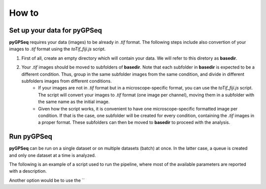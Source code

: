 How to
======

Set up your data for pyGPSeq
~~~~~~~~~~~~~~~~~~~~~~~~~~~~

**pyGPSeq** requires your data (images) to be already in `.tif` format. The following steps include also convertion of your images to `.tif` format using the `toTif_fiji.js` script.

1. First of all, create an empty directory which will contain your data. We will refer to this diretory as **basedir**.
2. Your `.tif` images should be moved to subfolders of **basedir**. Note that each subfolder in **basedir** is expected to be a different condition. Thus, group in the same subfolder images from the same condition, and divide in different subfolders images from different conditions.
    * If your images are not in `.tif` format but in a microscope-specific format, you can use the `toTif_fiji.js` script. The script will convert your images to `.tif` format (one image per channel), moving them in a subfolder with the same name as the initial image.
    * Given how the script works, it is convenient to have one microscope-specific formatted image per condition. If that is the case, one subfolder will be created for every condition, containing the `.tif` images in a proper format. These subfolders can then be moved to **basedir** to proceed with the analysis.

Run pyGPSeq
~~~~~~~~~~~

**pyGPSeq** can be run on a single dataset or on multiple datasets (batch) at once. In the latter case, a queue is created and only one dataset at a time is analyzed.

The following is an example of a script used to run the pipeline, where most of the available parameters are reported with a description.

Another option would be to use the ``

.. code-block:: python
	#!/usr/bin/python
	# -*- coding: utf-8 -*-

	# Import library
	import pygpseq as gp

	# Create pyGPSeq analyzer instance
	# ncores specifies the number of threads to be used for parallelization!!! (!IMPORTANT!)
	gpi = gp.Main(ncores = 10)

	# Steps to be skipped
	# 1	  : skip instantiation (need gpi.inst.cpickle, otherwise unskips)
	# 2	  : skip segmentation (need gpi.seg.cpickle, otherwise unskips)
	# 3	  : skip analysis (need gpi.an.cpickle, otherwise unskips)
	# 3.5 : skip single-nuclei boxplot (end of step 3)
	# 4	  : final plots
	# 5   : final report
	gpi.skip = [1,2,3,4]

	# Name of the signal channels, a final comma is needed if only a channel is available
	gpi.sig_names = ('cy5', 'tmr')

	# Name of the DNA staining channels, a final comma is needed if only a channel is available
	gpi.dna_names = ('dapi',)

	# Data directory
	gpi.basedir = '/home/gire/Desktop/BiCro-Data/Imaging/iGG043_050_deco'

	# Output directory
	gpi.outdir = '/home/gire/Desktop/BiCro-Analysis/Imaging/iGG043_050_deco'

	# Segmentation type for nuclear identification
	# SEG_SUM_PROJ	: through sum Z projection
	# SEG_MAX_PROJ	: through max Z projection
	# SEG_3D		: 3D segmentation
	gpi.seg_type = gp.const.SEG_3D

	# Single-nucleus analysis type
	# AN_SUM_PROJ	: on nucleus sum Z projection
	# AN_MAX_PROJ	: on nucleus max Z projection
	# AN_3D			: on whole and partial nuclear volume
	# AN_MID		: only on nucleus mid-section (highest sum of DNA staining intensity)
	gpi.an_type = gp.const.AN_MID

	# Voxel aspect proportions (or sizes, ZYX)
	gpi.aspect = (300., 216.6, 216.6)

	# Minimum percentage of stack to be occupied by a cell
	gpi.min_z_size = .25

	# Nuclear selection
	# NSEL_SIZE			: nuclear size (either volume or area)
	# NSEL_SURF			: nuclear surface (only if AN_3D)
	# NSEL_SHAPE		: nuclear shape (either sphericity or circularity)
	# NSEL_SUMI			: nuclear DNA intensity sum
	# NSEL_MEANI		: nuclear DNA intensity average
	# NSEL_FLAT_SIZE	: nuclear Z-projected area
	gpi.nsf = (gp.const.NSEL_FLAT_SIZE, gp.const.NSEL_SUMI)

	# Regular expression to identify image files
	gpi.reg = '^(?P<' + gp.const.REG_CHANNEL_NAME + '>[^/]*)'
	gpi.reg += '\.(?P<' + gp.const.REG_CHANNEL_ID + '>channel[0-9]+)'
	gpi.reg += '\.(?P<' + gp.const.REG_SERIES_ID + '>series[0-9]+)'
	gpi.reg += '(?P<' + gp.const.REG_EXT + '>(_cmle)?\.tif)$'

	# Where to save the run log
	gpi.logpath = '/home/gire/Desktop/BiCro-Analysis/Imaging/iGG043_050_deco/log'
	#gpi.logpath += gpi.gen_log_name()

	# Perform deconvolved image rescaling?
	gpi.rescale_deconvolved = True

	# Normalize distance?
	gpi.normalize_distance = True

	# Better condition naming (convert folder name to condition description)
	gpi.cdescr['iGG043_20170411_001'] = 'DAPI 1 ug/ml'
	gpi.cdescr['iGG044_20170411_001'] = 'DAPI 200 ng/ml'
	gpi.cdescr['iGG045_20170412_001'] = 'DAPI 50 ng/ml'
	gpi.cdescr['iGG046_20170412_001'] = 'DAPI 20 ng/ml'
	gpi.cdescr['iGG047_20170412_001'] = 'Hoechst 1 ug/ml'
	gpi.cdescr['iGG048_20170412_001'] = 'Hoechst 200 ng/ml'
	gpi.cdescr['iGG049_20170412_001'] = 'Hoechst 50 ng/ml'
	gpi.cdescr['iGG050_20170412_001'] = 'Hoechst 20 ng/ml'

	# Notes
	gpi.notes = 'DNA staining test on HeLa P20/21.'

	# Start the analysis
	gpi = gpi.run()
